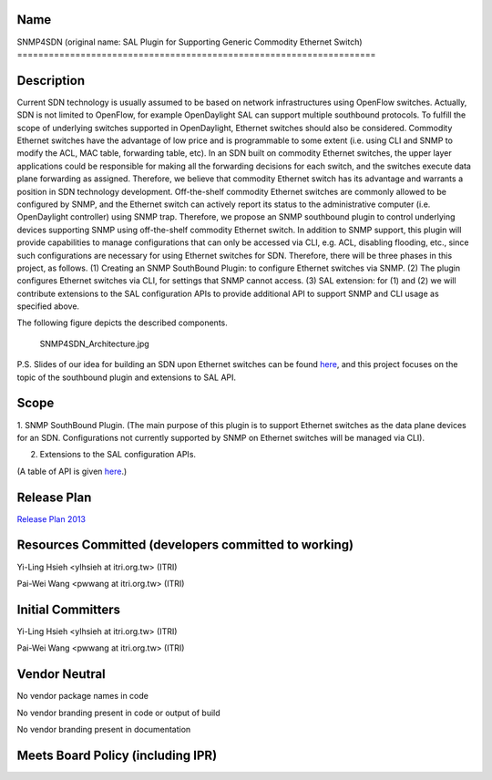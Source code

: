 Name
----

SNMP4SDN (original name: SAL Plugin for Supporting Generic Commodity
Ethernet Switch)
====================================================================

Description
-----------

Current SDN technology is usually assumed to be based on network
infrastructures using OpenFlow switches. Actually, SDN is not limited to
OpenFlow, for example OpenDaylight SAL can support multiple southbound
protocols. To fulfill the scope of underlying switches supported in
OpenDaylight, Ethernet switches should also be considered. Commodity
Ethernet switches have the advantage of low price and is programmable to
some extent (i.e. using CLI and SNMP to modify the ACL, MAC table,
forwarding table, etc). In an SDN built on commodity Ethernet switches,
the upper layer applications could be responsible for making all the
forwarding decisions for each switch, and the switches execute data
plane forwarding as assigned. Therefore, we believe that commodity
Ethernet switch has its advantage and warrants a position in SDN
technology development. Off-the-shelf commodity Ethernet switches are
commonly allowed to be configured by SNMP, and the Ethernet switch can
actively report its status to the administrative computer (i.e.
OpenDaylight controller) using SNMP trap. Therefore, we propose an SNMP
southbound plugin to control underlying devices supporting SNMP using
off-the-shelf commodity Ethernet switch. In addition to SNMP support,
this plugin will provide capabilities to manage configurations that can
only be accessed via CLI, e.g. ACL, disabling flooding, etc., since such
configurations are necessary for using Ethernet switches for SDN.
Therefore, there will be three phases in this project, as follows. (1)
Creating an SNMP SouthBound Plugin: to configure Ethernet switches via
SNMP. (2) The plugin configures Ethernet switches via CLI, for settings
that SNMP cannot access. (3) SAL extension: for (1) and (2) we will
contribute extensions to the SAL configuration APIs to provide
additional API to support SNMP and CLI usage as specified above.

The following figure depicts the described components.

.. figure:: SNMP4SDN_Architecture.jpg
   :alt: SNMP4SDN_Architecture.jpg
   :width: 500px

   SNMP4SDN_Architecture.jpg

P.S. Slides of our idea for building an SDN upon Ethernet switches can
be found `here`_, and this project focuses on the topic of the
southbound plugin and extensions to SAL API.

Scope
-----

1. SNMP SouthBound Plugin. (The main purpose of this plugin is to
support Ethernet switches as the data plane devices for an SDN.
Configurations not currently supported by SNMP on Ethernet switches will
be managed via CLI).

2. Extensions to the SAL configuration APIs.

(A table of API is given
`here <:File:SAL_API_for_SNMP_SouthBound_Plugin.pdf>`__.)

Release Plan
------------

`Release Plan 2013`_

Resources Committed (developers committed to working)
-----------------------------------------------------

Yi-Ling Hsieh <ylhsieh at itri.org.tw> (ITRI)

Pai-Wei Wang <pwwang at itri.org.tw> (ITRI)

Initial Committers
------------------

Yi-Ling Hsieh <ylhsieh at itri.org.tw> (ITRI)

Pai-Wei Wang <pwwang at itri.org.tw> (ITRI)

Vendor Neutral
--------------

No vendor package names in code

No vendor branding present in code or output of build

No vendor branding present in documentation

Meets Board Policy (including IPR)
----------------------------------


.. _here: https://wiki.opendaylight.org/images/b/b3/Peregrine4.pdf
.. _Release Plan 2013: SNMP4SDN:Release_Plan_2013